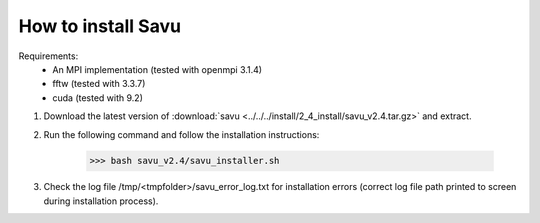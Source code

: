How to install Savu
====================

Requirements: 
    - An MPI implementation (tested with openmpi 3.1.4) 
    - fftw (tested with 3.3.7)
    - cuda (tested with 9.2)

1. Download the latest version of :download:`savu <../../../install/2_4_install/savu_v2.4.tar.gz>` and extract.

2. Run the following command and follow the installation instructions:

    >>> bash savu_v2.4/savu_installer.sh

3. Check the log file /tmp/<tmpfolder>/savu_error_log.txt for installation errors (correct log file path printed to screen during installation process).

